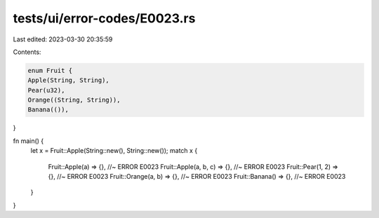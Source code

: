 tests/ui/error-codes/E0023.rs
=============================

Last edited: 2023-03-30 20:35:59

Contents:

.. code-block:: rs

    enum Fruit {
    Apple(String, String),
    Pear(u32),
    Orange((String, String)),
    Banana(()),
}

fn main() {
    let x = Fruit::Apple(String::new(), String::new());
    match x {
        Fruit::Apple(a) => {}, //~ ERROR E0023
        Fruit::Apple(a, b, c) => {}, //~ ERROR E0023
        Fruit::Pear(1, 2) => {}, //~ ERROR E0023
        Fruit::Orange(a, b) => {}, //~ ERROR E0023
        Fruit::Banana() => {}, //~ ERROR E0023
    }
}


